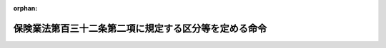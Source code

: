 .. _412M50000042045_20230401_505M60000042002:

:orphan:

======================================================
保険業法第百三十二条第二項に規定する区分等を定める命令
======================================================

.. raw:: html
    
    
    <main id="contentsLaw" class="active">
    <div id="innerDocument" class="active">
    
    
    
    
    <div style="margin-bottom: 12px;">
    <div id="lawTitleNo" style="font-size: 1.067rem; font-weight: bold;" class="_shokanBoxParent">平成十二年総理府・大蔵省令第四十五号<div class="_shokanBox"></div>
    <div class="_inyoBox" id="_inyo_"></div>
    </div>
    <div id="lawTitle" style="margin-left: 3rem; font-size: 1.5rem; font-weight: bold; line-height: 1.25em;" class="_shokanBoxParent">
    <span data-xpath="">保険業法第百三十二条第二項に規定する区分等を定める命令</span><div class="_shokanBox" id="_shokan_"><div class="_shokanBtnIcons"></div></div>
    <div class="_inyoBox" id="_inyo_"></div>
    </div>
    </div><section id="EnactStatement" class="active EnactStatement"><div class="_div_EnactStatement _shokanBoxParent" style="text-indent: 1em;">
    <span data-xpath="">中央省庁等改革関係法施行法（平成十一年法律第百六十号）の一部の施行に伴い、並びに保険業法（平成七年法律第百五号）第百二十七条第七号、第百三十二条第二項、第二百四条第二項、第二百三十条第二項及び第三百十一条の三第二項の規定に基づき、保険業法第百三十二条第二項に規定する区分等を定める命令を次のように定める。</span><div class="_shokanBox" id="_shokan_"><div class="_shokanBtnIcons"></div></div>
    <div class="_inyoBox" id="_inyo_"></div>
    </div></section><section id="MainProvision" class="active MainProvision"><section id="" class="active Article"><div style="margin-left: 1em; font-weight: bold;" class="_div_ArticleCaption _shokanBoxParent">
    <span data-xpath="">（届出事項）</span><div class="_shokanBox" id="_shokan_"><div class="_shokanBtnIcons"></div></div>
    <div class="_inyoBox" id="_inyo_"></div>
    </div>
    <div style="margin-left: 1em; text-indent: -1em;" id="" class="_div_ArticleTitle _shokanBoxParent">
    <span style="font-weight: bold;">第一条</span>　<span data-xpath="">保険業法（以下「法」という。）第百二十七条第一項第八号に規定する内閣府令・財務省令で定める場合は、次に掲げる場合とする。</span><div class="_shokanBox" id="_shokan_"><div class="_shokanBtnIcons"></div></div>
    <div class="_inyoBox" id="_inyo_"></div>
    </div>
    <div id="" style="margin-left: 2em; text-indent: -1em;" class="_div_ItemSentence _shokanBoxParent">
    <span style="font-weight: bold;">一</span>　<span data-xpath="">破産手続開始の決定を受け、破産手続開始の決定に対して抗告をし、又は抗告に対して裁判所の決定を受けた場合</span><div class="_shokanBox" id="_shokan_"><div class="_shokanBtnIcons"></div></div>
    <div class="_inyoBox" id="_inyo_"></div>
    </div>
    <div id="" style="margin-left: 2em; text-indent: -1em;" class="_div_ItemSentence _shokanBoxParent">
    <span style="font-weight: bold;">二</span>　<span data-xpath="">再生手続開始の申立てをし、再生計画認可の決定が確定し、又は再生計画がその効力を失った場合</span><div class="_shokanBox" id="_shokan_"><div class="_shokanBtnIcons"></div></div>
    <div class="_inyoBox" id="_inyo_"></div>
    </div>
    <div id="" style="margin-left: 2em; text-indent: -1em;" class="_div_ItemSentence _shokanBoxParent">
    <span style="font-weight: bold;">三</span>　<span data-xpath="">更生手続開始の申立てをし、更生計画認可の決定が確定し、又は更生計画がその効力を失った場合</span><div class="_shokanBox" id="_shokan_"><div class="_shokanBtnIcons"></div></div>
    <div class="_inyoBox" id="_inyo_"></div>
    </div></section><section id="" class="active Article"><div style="margin-left: 1em; font-weight: bold;" class="_div_ArticleCaption _shokanBoxParent">
    <span data-xpath="">（保険会社の保険金等の支払能力の充実の状況に係る区分に応じた命令）</span><div class="_shokanBox" id="_shokan_"><div class="_shokanBtnIcons"></div></div>
    <div class="_inyoBox" id="_inyo_"></div>
    </div>
    <div style="margin-left: 1em; text-indent: -1em;" id="" class="_div_ArticleTitle _shokanBoxParent">
    <span style="font-weight: bold;">第二条</span>　<span data-xpath="">法第百三十二条第二項の保険会社（法第二条第二項に規定する保険会社をいう。以下同じ。）の保険金等の支払能力の充実の状況に係る区分に応じ内閣府令・財務省令で定める命令は、次条に定める場合を除き、次の表のとおりとする。</span><div class="_shokanBox" id="_shokan_"><div class="_shokanBtnIcons"></div></div>
    <div class="_inyoBox" id="_inyo_"></div>
    </div>
    <div class="_shokanBoxParent">
    <table class="Table" style="margin-left: 1em;">
    <tr class="TableRow">
    <td style="border-top: black solid 1px; border-bottom: black solid 1px; border-left: black solid 1px; border-right: black solid 1px;" class="col-pad" colspan="2"><div><span data-xpath="">保険金等の支払能力の充実の状況に係る区分</span></div></td>
    <td style="border-top: black solid 1px; border-bottom: black solid 1px; border-left: black solid 1px; border-right: black solid 1px;" class="col-pad"><div><span data-xpath="">命令</span></div></td>
    </tr>
    <tr class="TableRow">
    <td style="border-top: black solid 1px; border-bottom: black solid 1px; border-left: black solid 1px; border-right: black solid 1px;" class="col-pad"><div><span data-xpath="">非対象区分</span></div></td>
    <td style="border-top: black solid 1px; border-bottom: black solid 1px; border-left: black solid 1px; border-right: black solid 1px;" class="col-pad"><div>
    <span data-xpath="">保険金等の支払能力の充実の状況を示す比率</span><br><span data-xpath="">二〇〇パーセント以上</span>
    </div></td>
    <td style="border-top: black solid 1px; border-bottom: black solid 1px; border-left: black solid 1px; border-right: black solid 1px;" class="col-pad"><div><span data-xpath="">　</span></div></td>
    </tr>
    <tr class="TableRow">
    <td style="border-top: black solid 1px; border-bottom: black solid 1px; border-left: black solid 1px; border-right: black solid 1px;" class="col-pad"><div><span data-xpath="">第一区分</span></div></td>
    <td style="border-top: black solid 1px; border-bottom: black solid 1px; border-left: black solid 1px; border-right: black solid 1px;" class="col-pad"><div>
    <span data-xpath="">保険金等の支払能力の充実の状況を示す比率</span><br><span data-xpath="">一〇〇パーセント以上二〇〇パーセント未満</span>
    </div></td>
    <td style="border-top: black solid 1px; border-bottom: black solid 1px; border-left: black solid 1px; border-right: black solid 1px;" class="col-pad"><div><span data-xpath="">経営の健全性を確保するための合理的と認められる改善計画の提出の求め及びその実行の命令</span></div></td>
    </tr>
    <tr class="TableRow">
    <td style="border-top: black solid 1px; border-bottom: black solid 1px; border-left: black solid 1px; border-right: black solid 1px;" class="col-pad"><div><span data-xpath="">第二区分</span></div></td>
    <td style="border-top: black solid 1px; border-bottom: black solid 1px; border-left: black solid 1px; border-right: black solid 1px;" class="col-pad"><div>
    <span data-xpath="">保険金等の支払能力の充実の状況を示す比率</span><br><span data-xpath="">〇パーセント以上一〇〇パーセント未満</span>
    </div></td>
    <td style="border-top: black solid 1px; border-bottom: black solid 1px; border-left: black solid 1px; border-right: black solid 1px;" class="col-pad"><div>
    <span data-xpath="">次の各号に掲げる保険金等の支払能力の充実に資する措置に係る命令</span><br><span data-xpath="">一　保険金等の支払能力の充実に係る合理的と認められる計画の提出及びその実行</span><br><span data-xpath="">二　配当の禁止又はその額の抑制</span><br><span data-xpath="">三　契約者配当又は社員に対する剰余金の分配の禁止又はその額の抑制</span><br><span data-xpath="">四　新規に締結しようとする保険契約に係る保険料の計算の方法（その計算の基礎となる係数を要する場合においては、その係数を含む。）の変更</span><br><span data-xpath="">五　役員賞与の禁止又はその額の抑制その他の事業費の抑制</span><br><span data-xpath="">六　一部の方法による資産の運用の禁止又はその額の抑制</span><br><span data-xpath="">七　一部の営業所又は事務所における業務の縮小</span><br><span data-xpath="">八　本店又は主たる事務所を除く一部の営業所又は事務所の廃止</span><br><span data-xpath="">九　子会社等の業務の縮小</span><br><span data-xpath="">十　子会社等の株式又は持分の処分</span><br><span data-xpath="">十一　法第九十八条第一項各号に掲げる業務その他の法第九十七条の規定により行う業務に付随する業務、法第九十九条の規定により行う業務又は他の法律により行う業務の縮小又は新規の取扱いの禁止</span><br><span data-xpath="">十二　その他金融庁長官が必要と認める措置</span>
    </div></td>
    </tr>
    <tr class="TableRow">
    <td style="border-top: black solid 1px; border-bottom: black solid 1px; border-left: black solid 1px; border-right: black solid 1px;" class="col-pad"><div><span data-xpath="">第三区分</span></div></td>
    <td style="border-top: black solid 1px; border-bottom: black solid 1px; border-left: black solid 1px; border-right: black solid 1px;" class="col-pad"><div>
    <span data-xpath="">保険金等の支払能力の充実の状況を示す比率</span><br><span data-xpath="">〇パーセント未満</span>
    </div></td>
    <td style="border-top: black solid 1px; border-bottom: black solid 1px; border-left: black solid 1px; border-right: black solid 1px;" class="col-pad"><div><span data-xpath="">期限を付した業務の全部又は一部の停止の命令</span></div></td>
    </tr>
    </table>
    <div class="_shokanBox"></div>
    <div class="_inyoBox"></div>
    </div>
    <div style="margin-left: 1em; text-indent: -1em;" class="_div_ParagraphSentence _shokanBoxParent">
    <span style="font-weight: bold;">２</span>　<span data-xpath="">前項の表中「保険金等の支払能力の充実の状況を示す比率」とは、法第百三十条の保険会社又は保険会社及びその子会社等に係る同条各号に掲げる額を用いて定めた保険金等の支払能力の充実の状況が適当であるかどうかの基準に係る算式により得られる比率をいう。</span><div class="_shokanBox" id="_shokan_"><div class="_shokanBtnIcons"></div></div>
    <div class="_inyoBox" id="_inyo_"></div>
    </div>
    <div style="margin-left: 1em; text-indent: -1em;" class="_div_ParagraphSentence _shokanBoxParent">
    <span style="font-weight: bold;">３</span>　<span data-xpath="">第一項の表中「契約者配当」とは、法第百十四条第一項に規定する契約者配当をいう。</span><div class="_shokanBox" id="_shokan_"><div class="_shokanBtnIcons"></div></div>
    <div class="_inyoBox" id="_inyo_"></div>
    </div>
    <div style="margin-left: 1em; text-indent: -1em;" class="_div_ParagraphSentence _shokanBoxParent">
    <span style="font-weight: bold;">４</span>　<span data-xpath="">第一項の表中「子会社等」とは、法第百十条第二項に規定する子会社等をいう。</span><div class="_shokanBox" id="_shokan_"><div class="_shokanBtnIcons"></div></div>
    <div class="_inyoBox" id="_inyo_"></div>
    </div></section><section id="" class="active Article"><div style="margin-left: 1em; text-indent: -1em;" id="" class="_div_ArticleTitle _shokanBoxParent">
    <span style="font-weight: bold;">第三条</span>　<span data-xpath="">保険会社が、その保険金等の支払能力の充実の状況を示す比率（前条第二項に規定する保険金等の支払能力の充実の状況を示す比率をいう。以下この条において同じ。）が当該保険会社が従前に該当していた前条第一項の表の区分に係る保険金等の支払能力の充実の状況を示す比率の範囲を超えて低下したことを知った後、速やかに、その保険金等の支払能力の充実の状況を示す比率を当該保険会社が該当する同表の区分に係る保険金等の支払能力の充実の状況を示す比率の範囲を超えて確実に改善するための合理的と認められる計画を金融庁長官に提出した場合には、当該保険会社について、当該区分に応じた命令は、当該保険会社の保険金等の支払能力の充実の状況を示す比率以上で当該計画の実施後に見込まれる当該保険会社の保険金等の支払能力の充実の状況を示す比率以下の保険金等の支払能力の充実の状況を示す比率に係る同表の区分（非対象区分を除く。）に掲げる命令とする。</span><span data-xpath="">ただし、当該計画が合理的でないことが明らかになった場合には、当該保険会社について、当該保険会社が該当する同表の区分に係る命令は、同項のとおりとする。</span><div class="_shokanBox" id="_shokan_"><div class="_shokanBtnIcons"></div></div>
    <div class="_inyoBox" id="_inyo_"></div>
    </div>
    <div style="margin-left: 1em; text-indent: -1em;" class="_div_ParagraphSentence _shokanBoxParent">
    <span style="font-weight: bold;">２</span>　<span data-xpath="">前条第一項の表の第三区分に該当する保険会社の貸借対照表の資産の部に計上されるべき金額（次の各号に掲げる資産にあっては、当該各号に定める価額。次項から第五項までにおいて同じ。）の合計額（貸借対照表のその他有価証券評価差額金（純資産の部に計上されるその他有価証券（財務諸表等の用語、様式及び作成方法に関する規則（昭和三十八年大蔵省令第五十九号。以下この項において「財務諸表等規則」という。）第八条第二十二項に規定するその他有価証券をいう。）の評価差額をいう。以下この項及び第四項において同じ。）の科目に計上した額及び貸借対照表の繰延ヘッジ損益（ヘッジ対象（ヘッジ手段（資産若しくは負債又はデリバティブ取引に係る価格変動、金利変動及び為替変動による損失の危険を減殺することを目的とし、かつ、当該損失の危険を減殺することが客観的に認められる取引をいう。以下この項において同じ。）の対象である資産若しくは負債又はデリバティブ取引をいう。）に係る損益が認識されるまで繰り延べられるヘッジ手段に係る損益又は時価評価差額をいう。以下この項及び第四項において同じ。）の科目に計上した額に係る繰延税金資産（税効果会計（貸借対照表に計上されている資産及び負債の金額と課税所得の計算の結果算定された資産及び負債の金額との間に差異がある場合において、当該差異に係る法人税等（法人税その他利益又は剰余に関連する金額を課税標準として課される租税をいう。以下この項において同じ。）の金額を適切に期間配分することにより、法人税等を控除する前の当期純利益又は当期純剰余の金額と法人税等の金額を合理的に対応させるための会計処理をいう。）の適用により資産として計上される金額をいう。）に相当する額を除く。次項から第五項までにおいて同じ。）又は連結貸借対照表の資産の部に計上されるべき金額（次の各号に掲げる資産にあっては、当該各号に定める価額。次項において同じ。）の合計額（連結貸借対照表のその他有価証券評価差額金の科目に計上した額及び連結貸借対照表の繰延ヘッジ損益の科目に計上した額並びに未認識数理計算上の差異（財務諸表等規則第八条第六十二項に規定する未認識数理計算上の差異をいう。第四項において同じ。）の額及び未認識過去勤務費用（財務諸表等規則第八条第六十三項に規定する未認識過去勤務費用をいう。第四項において同じ。）の額に係る繰延税金資産（税効果会計（連結貸借対照表に計上されている資産及び負債の金額と課税所得の計算の結果算定された資産及び負債の金額との間に差異がある場合において、当該差異に係る法人税等の金額を適切に期間配分することにより、法人税等を控除する前の当期純利益又は当期純剰余の金額と法人税等の金額を合理的に対応させるための会計処理をいう。）の適用により資産として計上される金額をいう。）に相当する額（第四項において「繰延税金資産相当額」という。）を除く。次項並びに第七条第二項及び第三項において同じ。）が貸借対照表又は連結貸借対照表の負債の部に計上されるべき金額の合計額を基礎として金融庁長官及び財務大臣が定めるところにより計算した金額を上回る場合又は上回ると見込まれる場合には、当該保険会社について、当該区分に応じた命令は、同表の第二区分に掲げる命令を含むものとする。</span><div class="_shokanBox" id="_shokan_"><div class="_shokanBtnIcons"></div></div>
    <div class="_inyoBox" id="_inyo_"></div>
    </div>
    <div id="" style="margin-left: 2em; text-indent: -1em;" class="_div_ItemSentence _shokanBoxParent">
    <span style="font-weight: bold;">一</span>　<span data-xpath="">有価証券</span>　<span data-xpath="">保険金等の支払能力の充実の状況を示す比率の算出を行う日（以下この項及び第四項において「算出日」という。）の公表されている最終価格に基づき算出した価額又はこれに準ずるものとして合理的な方法により算出した価額</span><div class="_shokanBox" id="_shokan_"><div class="_shokanBtnIcons"></div></div>
    <div class="_inyoBox" id="_inyo_"></div>
    </div>
    <div id="" style="margin-left: 2em; text-indent: -1em;" class="_div_ItemSentence _shokanBoxParent">
    <span style="font-weight: bold;">二</span>　<span data-xpath="">有形固定資産</span>　<span data-xpath="">算出日の適正な評価価格に基づき算出した価額</span><div class="_shokanBox" id="_shokan_"><div class="_shokanBtnIcons"></div></div>
    <div class="_inyoBox" id="_inyo_"></div>
    </div>
    <div id="" style="margin-left: 2em; text-indent: -1em;" class="_div_ItemSentence _shokanBoxParent">
    <span style="font-weight: bold;">三</span>　<span data-xpath="">前二号に掲げる資産以外の資産で帳簿価額が算出日において評価した価額と著しく異なるもの</span>　<span data-xpath="">当該評価した価額</span><div class="_shokanBox" id="_shokan_"><div class="_shokanBtnIcons"></div></div>
    <div class="_inyoBox" id="_inyo_"></div>
    </div>
    <div style="margin-left: 1em; text-indent: -1em;" class="_div_ParagraphSentence _shokanBoxParent">
    <span style="font-weight: bold;">３</span>　<span data-xpath="">前条第一項の表の第三区分以外の区分に該当する保険会社の貸借対照表の資産の部に計上されるべき金額の合計額又は連結貸借対照表の資産の部に計上されるべき金額の合計額が貸借対照表又は連結貸借対照表の負債の部に計上されるべき金額の合計額を基礎として金融庁長官及び財務大臣が定めるところにより計算した金額を下回る場合又は下回ると見込まれる場合には、当該保険会社について、当該区分に応じた命令は、同表の第三区分に掲げる命令を含むものとする。</span><div class="_shokanBox" id="_shokan_"><div class="_shokanBtnIcons"></div></div>
    <div class="_inyoBox" id="_inyo_"></div>
    </div>
    <div style="margin-left: 1em; text-indent: -1em;" class="_div_ParagraphSentence _shokanBoxParent">
    <span style="font-weight: bold;">４</span>　<span data-xpath="">第二項の規定にかかわらず、保険会社が特例企業会計基準等適用法人等（保険業法施行規則（平成八年大蔵省令第五号）第五十二条の十二の二第三項に規定する特例企業会計基準等適用法人等をいう。次項並びに第七条第四項及び第五項において同じ。）である場合において、前条第一項の表の第三区分に該当する保険会社の貸借対照表の資産の部に計上されるべき金額の合計額又はその採用する企業会計の基準に従い作成される連結貸借対照表に類するものの資産の部に計上されるべき金額（次の各号に掲げる資産にあっては、当該各号に定める価額。次項において同じ。）の合計額（当該連結貸借対照表に類するもののその他有価証券評価差額金の科目に相当するものに計上した額及び当該連結貸借対照表に類するものの繰延ヘッジ損益の科目に相当するものに計上した額並びに未認識数理計算上の差異に相当するものの額及び未認識過去勤務費用に相当するものの額に係る繰延税金資産相当額に係るものに相当するものの額を除く。次項並びに第七条第四項及び第五項において同じ。）が貸借対照表又は当該連結貸借対照表に類するものの負債の部に計上されるべき金額の合計額を基礎として金融庁長官及び財務大臣が定めるところにより計算した金額を上回るとき又は上回ると見込まれるときは、当該保険会社について、当該区分に応じた命令は、同表の第二区分に掲げる命令を含むものとする。</span><div class="_shokanBox" id="_shokan_"><div class="_shokanBtnIcons"></div></div>
    <div class="_inyoBox" id="_inyo_"></div>
    </div>
    <div id="" style="margin-left: 2em; text-indent: -1em;" class="_div_ItemSentence _shokanBoxParent">
    <span style="font-weight: bold;">一</span>　<span data-xpath="">その採用する企業会計の基準において有価証券に相当するもの</span>　<span data-xpath="">算出日の公表されている最終価格に基づき算出した価額又はこれに準ずるものとして合理的な方法により算出した価額</span><div class="_shokanBox" id="_shokan_"><div class="_shokanBtnIcons"></div></div>
    <div class="_inyoBox" id="_inyo_"></div>
    </div>
    <div id="" style="margin-left: 2em; text-indent: -1em;" class="_div_ItemSentence _shokanBoxParent">
    <span style="font-weight: bold;">二</span>　<span data-xpath="">その採用する企業会計の基準において有形固定資産に相当するもの</span>　<span data-xpath="">算出日の適正な評価価格に基づき算出した価額</span><div class="_shokanBox" id="_shokan_"><div class="_shokanBtnIcons"></div></div>
    <div class="_inyoBox" id="_inyo_"></div>
    </div>
    <div id="" style="margin-left: 2em; text-indent: -1em;" class="_div_ItemSentence _shokanBoxParent">
    <span style="font-weight: bold;">三</span>　<span data-xpath="">前二号に掲げる資産以外の資産で帳簿価額が算出日において評価した価額と著しく異なるもの</span>　<span data-xpath="">当該評価した価額</span><div class="_shokanBox" id="_shokan_"><div class="_shokanBtnIcons"></div></div>
    <div class="_inyoBox" id="_inyo_"></div>
    </div>
    <div style="margin-left: 1em; text-indent: -1em;" class="_div_ParagraphSentence _shokanBoxParent">
    <span style="font-weight: bold;">５</span>　<span data-xpath="">第三項の規定にかかわらず、保険会社が特例企業会計基準等適用法人等である場合において、前条第一項の表の第三区分以外の区分に該当する保険会社の貸借対照表の資産の部に計上されるべき金額の合計額又はその採用する企業会計の基準に従い作成される連結貸借対照表に類するものの資産の部に計上されるべき金額の合計額が貸借対照表又は当該連結貸借対照表に類するものの負債の部に計上されるべき金額の合計額を基礎として金融庁長官及び財務大臣が定めるところにより計算した金額を下回るとき又は下回ると見込まれるときは、当該保険会社について、当該区分に応じた命令は、同表の第三区分に掲げる命令を含むものとする。</span><div class="_shokanBox" id="_shokan_"><div class="_shokanBtnIcons"></div></div>
    <div class="_inyoBox" id="_inyo_"></div>
    </div>
    <div style="margin-left: 1em; text-indent: -1em;" class="_div_ParagraphSentence _shokanBoxParent">
    <span style="font-weight: bold;">６</span>　<span data-xpath="">保険会社が地震保険に関する法律（昭和四十一年法律第七十三号）第三条第一項（政府の再保険）に規定する再保険契約を政府との間で締結している場合には、当該保険会社について、当該保険会社が該当する前条第一項の表の区分に応じた命令は、同表の非対象区分に掲げる命令とする。</span><div class="_shokanBox" id="_shokan_"><div class="_shokanBtnIcons"></div></div>
    <div class="_inyoBox" id="_inyo_"></div>
    </div></section><section id="" class="active Article"><div style="margin-left: 1em; font-weight: bold;" class="_div_ArticleCaption _shokanBoxParent">
    <span data-xpath="">（外国保険会社等の保険金等の支払能力の充実の状況に係る区分に応じた命令）</span><div class="_shokanBox" id="_shokan_"><div class="_shokanBtnIcons"></div></div>
    <div class="_inyoBox" id="_inyo_"></div>
    </div>
    <div style="margin-left: 1em; text-indent: -1em;" id="" class="_div_ArticleTitle _shokanBoxParent">
    <span style="font-weight: bold;">第四条</span>　<span data-xpath="">法第二百四条第二項の外国保険会社等（法第二条第七項に規定する外国保険会社等をいう。以下この条において同じ。）の保険金等の支払能力の充実の状況に係る区分に応じ内閣府令・財務省令で定める命令は、第五項において準用する前条第一項から第三項までに定める場合を除き、次の表のとおりとする。</span><div class="_shokanBox" id="_shokan_"><div class="_shokanBtnIcons"></div></div>
    <div class="_inyoBox" id="_inyo_"></div>
    </div>
    <div class="_shokanBoxParent">
    <table class="Table" style="margin-left: 1em;">
    <tr class="TableRow">
    <td style="border-top: black solid 1px; border-bottom: black solid 1px; border-left: black solid 1px; border-right: black solid 1px;" class="col-pad" colspan="2"><div><span data-xpath="">保険金等の支払能力の充実の状況に係る区分</span></div></td>
    <td style="border-top: black solid 1px; border-bottom: black solid 1px; border-left: black solid 1px; border-right: black solid 1px;" class="col-pad"><div><span data-xpath="">命令</span></div></td>
    </tr>
    <tr class="TableRow">
    <td style="border-top: black solid 1px; border-bottom: black solid 1px; border-left: black solid 1px; border-right: black solid 1px;" class="col-pad"><div><span data-xpath="">非対象区分</span></div></td>
    <td style="border-top: black solid 1px; border-bottom: black solid 1px; border-left: black solid 1px; border-right: black solid 1px;" class="col-pad"><div>
    <span data-xpath="">保険金等の支払能力の充実の状況を示す比率</span><br><span data-xpath="">二〇〇パーセント以上</span>
    </div></td>
    <td style="border-top: black solid 1px; border-bottom: black solid 1px; border-left: black solid 1px; border-right: black solid 1px;" class="col-pad"><div><span data-xpath="">　</span></div></td>
    </tr>
    <tr class="TableRow">
    <td style="border-top: black solid 1px; border-bottom: black solid 1px; border-left: black solid 1px; border-right: black solid 1px;" class="col-pad"><div><span data-xpath="">第一区分</span></div></td>
    <td style="border-top: black solid 1px; border-bottom: black solid 1px; border-left: black solid 1px; border-right: black solid 1px;" class="col-pad"><div>
    <span data-xpath="">保険金等の支払能力の充実の状況を示す比率</span><br><span data-xpath="">一〇〇パーセント以上二〇〇パーセント未満</span>
    </div></td>
    <td style="border-top: black solid 1px; border-bottom: black solid 1px; border-left: black solid 1px; border-right: black solid 1px;" class="col-pad"><div><span data-xpath="">日本における業務の運営の健全性を確保するための合理的と認められる改善計画の提出の求め及びその実行の命令</span></div></td>
    </tr>
    <tr class="TableRow">
    <td style="border-top: black solid 1px; border-bottom: black solid 1px; border-left: black solid 1px; border-right: black solid 1px;" class="col-pad"><div><span data-xpath="">第二区分</span></div></td>
    <td style="border-top: black solid 1px; border-bottom: black solid 1px; border-left: black solid 1px; border-right: black solid 1px;" class="col-pad"><div>
    <span data-xpath="">保険金等の支払能力の充実の状況を示す比率</span><br><span data-xpath="">〇パーセント以上一〇〇パーセント未満</span>
    </div></td>
    <td style="border-top: black solid 1px; border-bottom: black solid 1px; border-left: black solid 1px; border-right: black solid 1px;" class="col-pad"><div>
    <span data-xpath="">次の各号に掲げる保険金等の支払能力の充実に資する措置に係る命令</span><br><span data-xpath="">一　保険金等の支払能力の充実に係る合理的と認められる計画の提出及びその実行</span><br><span data-xpath="">二　契約者配当又は社員に対する剰余金の分配の禁止又はその額の抑制</span><br><span data-xpath="">三　日本において新規に締結しようとする保険契約に係る保険料の計算の方法（その計算の基礎となる係数を要する場合においては、その係数を含む。）の変更</span><br><span data-xpath="">四　日本における保険業に係る事業費の抑制</span><br><span data-xpath="">五　一部の方法による支店等における資産の運用の禁止又はその額の抑制</span><br><span data-xpath="">六　一部の支店等における業務の縮小</span><br><span data-xpath="">七　日本における主たる店舗を除く一部の支店等の廃止</span><br><span data-xpath="">八　法第百九十九条において準用する法第九十八条第一項各号に掲げる業務その他の法第百九十九条において準用する法第九十七条の規定により行う業務に付随する業務、法第百九十九条において準用する法第九十九条の規定により行う業務又は他の法律により行う業務の縮小又は新規の取扱いの禁止</span><br><span data-xpath="">九　その他金融庁長官が必要と認める措置</span>
    </div></td>
    </tr>
    <tr class="TableRow">
    <td style="border-top: black solid 1px; border-bottom: black solid 1px; border-left: black solid 1px; border-right: black solid 1px;" class="col-pad"><div><span data-xpath="">第三区分</span></div></td>
    <td style="border-top: black solid 1px; border-bottom: black solid 1px; border-left: black solid 1px; border-right: black solid 1px;" class="col-pad"><div>
    <span data-xpath="">保険金等の支払能力の充実の状況を示す比率</span><br><span data-xpath="">〇パーセント未満</span>
    </div></td>
    <td style="border-top: black solid 1px; border-bottom: black solid 1px; border-left: black solid 1px; border-right: black solid 1px;" class="col-pad"><div><span data-xpath="">期限を付した日本における業務の全部又は一部の停止の命令</span></div></td>
    </tr>
    </table>
    <div class="_shokanBox"></div>
    <div class="_inyoBox"></div>
    </div>
    <div style="margin-left: 1em; text-indent: -1em;" class="_div_ParagraphSentence _shokanBoxParent">
    <span style="font-weight: bold;">２</span>　<span data-xpath="">前項の表中「保険金等の支払能力の充実の状況を示す比率」とは、法第二百二条の保険金等の支払能力の充実の状況が適当であるかどうかの基準に係る算式により得られる比率をいう。</span><div class="_shokanBox" id="_shokan_"><div class="_shokanBtnIcons"></div></div>
    <div class="_inyoBox" id="_inyo_"></div>
    </div>
    <div style="margin-left: 1em; text-indent: -1em;" class="_div_ParagraphSentence _shokanBoxParent">
    <span style="font-weight: bold;">３</span>　<span data-xpath="">第一項の表中「支店等」とは、法第百八十五条第一項に規定する支店等をいう。</span><div class="_shokanBox" id="_shokan_"><div class="_shokanBtnIcons"></div></div>
    <div class="_inyoBox" id="_inyo_"></div>
    </div>
    <div style="margin-left: 1em; text-indent: -1em;" class="_div_ParagraphSentence _shokanBoxParent">
    <span style="font-weight: bold;">４</span>　<span data-xpath="">第一項の表中「日本における主たる店舗」とは、法第百八十七条第一項第四号に規定する日本における主たる店舗をいう。</span><div class="_shokanBox" id="_shokan_"><div class="_shokanBtnIcons"></div></div>
    <div class="_inyoBox" id="_inyo_"></div>
    </div>
    <div style="margin-left: 1em; text-indent: -1em;" class="_div_ParagraphSentence _shokanBoxParent">
    <span style="font-weight: bold;">５</span>　<span data-xpath="">前条第一項から第三項までの規定は、外国保険会社等について準用する。</span><span data-xpath="">この場合において、同条第一項から第三項までの規定中「前条第一項」とあるのは「第四条第一項」と、同条第一項中「前条第二項」とあるのは「第四条第二項」と、同条第二項及び第三項中「貸借対照表又は連結貸借対照表」とあるのは「日本における保険業の貸借対照表」と、同条第二項中「の貸借対照表の」とあるのは「の日本における保険業の貸借対照表の」と、「（貸借対照表」とあるのは「（日本における保険業の貸借対照表」と、「及び貸借対照表」とあるのは「及び日本における保険業の貸借対照表」と、「利益又は剰余」とあるのは「利益」と、「当期純利益又は当期純剰余」とあるのは「当期純利益」と、「同じ。）又は連結貸借対照表の資産の部に計上されるべき金額（次の各号に掲げる資産にあっては、当該各号に定める価額。次項において同じ。）の合計額（連結貸借対照表のその他有価証券評価差額金の科目に計上した額及び連結貸借対照表の繰延ヘッジ損益の科目に計上した額並びに未認識数理計算上の差異（財務諸表等規則第八条第六十二項に規定する未認識数理計算上の差異をいう。第四項において同じ。）の額及び未認識過去勤務費用（財務諸表等規則第八条第六十三項に規定する未認識過去勤務費用をいう。第四項において同じ。）の額に係る繰延税金資産（税効果会計（連結貸借対照表に計上されている資産及び負債の金額と課税所得の計算の結果算定された資産及び負債の金額との間に差異がある場合において、当該差異に係る法人税等の金額を適切に期間配分することにより、法人税等を控除する前の当期純利益又は当期純剰余の金額と法人税等の金額を合理的に対応させるための会計処理をいう。）の適用により資産として計上される金額をいう。）に相当する額（第四項において「繰延税金資産相当額」という。）を除く。次項並びに第七条第二項及び第三項において同じ。）」とあるのは「同じ。）」と、同条第三項中「貸借対照表の資産の部に計上されるべき金額の合計額又は連結貸借対照表」とあるのは「日本における保険業の貸借対照表」と読み替えるものとする。</span><div class="_shokanBox" id="_shokan_"><div class="_shokanBtnIcons"></div></div>
    <div class="_inyoBox" id="_inyo_"></div>
    </div></section><section id="" class="active Article"><div style="margin-left: 1em; font-weight: bold;" class="_div_ArticleCaption _shokanBoxParent">
    <span data-xpath="">（免許特定法人及び引受社員の支払能力の充実の状況に係る区分に応じた命令）</span><div class="_shokanBox" id="_shokan_"><div class="_shokanBtnIcons"></div></div>
    <div class="_inyoBox" id="_inyo_"></div>
    </div>
    <div style="margin-left: 1em; text-indent: -1em;" id="" class="_div_ArticleTitle _shokanBoxParent">
    <span style="font-weight: bold;">第五条</span>　<span data-xpath="">前条第一項の規定は、免許特定法人（法第二百二十三条第一項に規定する免許特定法人をいう。以下この条において同じ。）及び引受社員（法第二百十九条第一項に規定する引受社員をいう。以下この条において同じ。）について準用する。</span><span data-xpath="">この場合において、前条第一項中「法第二百四条第二項」とあるのは「法第二百三十条第二項」と、「外国保険会社等」とあるのは「引受社員」と、「第五項」とあるのは「第五条第三項」と、「日本における業務」とあるのは「引受社員の日本における業務」と、「契約者配当又は社員に対する剰余金の分配」とあるのは「契約者配当」と、「支店等」とあるのは「総代理店の事務所」と、「日本における主たる店舗」とあるのは「総代理店の本店」と読み替えるものとする。</span><div class="_shokanBox" id="_shokan_"><div class="_shokanBtnIcons"></div></div>
    <div class="_inyoBox" id="_inyo_"></div>
    </div>
    <div style="margin-left: 1em; text-indent: -1em;" class="_div_ParagraphSentence _shokanBoxParent">
    <span style="font-weight: bold;">２</span>　<span data-xpath="">前項の規定により準用する前条第一項の表中「保険金等の支払能力の充実の状況を示す比率」とは、法第二百二十八条の引受社員の保険金等の支払能力の充実の状況が適当であるかどうかの基準に係る算式により得られる比率をいう。</span><div class="_shokanBox" id="_shokan_"><div class="_shokanBtnIcons"></div></div>
    <div class="_inyoBox" id="_inyo_"></div>
    </div>
    <div style="margin-left: 1em; text-indent: -1em;" class="_div_ParagraphSentence _shokanBoxParent">
    <span style="font-weight: bold;">３</span>　<span data-xpath="">第一項の規定により準用する前条第一項の表中「総代理店」とは、法第二百十九条第一項に規定する総代理店をいう。</span><div class="_shokanBox" id="_shokan_"><div class="_shokanBtnIcons"></div></div>
    <div class="_inyoBox" id="_inyo_"></div>
    </div>
    <div style="margin-left: 1em; text-indent: -1em;" class="_div_ParagraphSentence _shokanBoxParent">
    <span style="font-weight: bold;">４</span>　<span data-xpath="">第三条第一項から第三項までの規定は、免許特定法人及び引受社員について準用する。</span><span data-xpath="">この場合において、同条第一項から第三項までの規定中「前条第一項」とあるのは「第五条第一項において準用する第四条第一項」と、「当該保険会社について」とあるのは「当該免許特定法人又は引受社員について」と、同条第一項中「保険会社が、」とあるのは「免許特定法人又は引受社員が、」と、「その」とあるのは「引受社員の」と、「前条第二項」とあるのは「第五条第二項」と、「当該保険会社が」とあるのは「当該引受社員が」と、「当該保険会社の」とあるのは「当該引受社員の」と、同条第二項及び第三項中「貸借対照表又は連結貸借対照表」とあるのは「日本における保険業の貸借対照表」と、同条第二項中「保険会社の貸借対照表」とあるのは「引受社員の日本における保険業の貸借対照表」と、「（貸借対照表」とあるのは「（日本における保険業の貸借対照表」と、「及び貸借対照表」とあるのは「及び日本における保険業の貸借対照表」と、「利益又は剰余」とあるのは「利益」と、「当期純利益又は当期純剰余」とあるのは「当期純利益」と、「同じ。）又は連結貸借対照表の資産の部に計上されるべき金額（次の各号に掲げる資産にあっては、当該各号に定める価額。次項において同じ。）の合計額（連結貸借対照表のその他有価証券評価差額金の科目に計上した額及び連結貸借対照表の繰延ヘッジ損益の科目に計上した額並びに未認識数理計算上の差異（財務諸表等規則第八条第六十二項に規定する未認識数理計算上の差異をいう。第四項において同じ。）の額及び未認識過去勤務費用（財務諸表等規則第八条第六十三項に規定する未認識過去勤務費用をいう。第四項において同じ。）の額に係る繰延税金資産（税効果会計（連結貸借対照表に計上されている資産及び負債の金額と課税所得の計算の結果算定された資産及び負債の金額との間に差異がある場合において、当該差異に係る法人税等の金額を適切に期間配分することにより、法人税等を控除する前の当期純利益又は当期純剰余の金額と法人税等の金額を合理的に対応させるための会計処理をいう。）の適用により資産として計上される金額をいう。）に相当する額（第四項において「繰延税金資産相当額」という。）を除く。次項並びに第七条第二項及び第三項において同じ。）」とあるのは「同じ。）」と、同条第三項中「保険会社の貸借対照表の資産の部に計上されるべき金額の合計額又は連結貸借対照表」とあるのは「引受社員の日本における保険業の貸借対照表」と読み替えるものとする。</span><div class="_shokanBox" id="_shokan_"><div class="_shokanBtnIcons"></div></div>
    <div class="_inyoBox" id="_inyo_"></div>
    </div></section><section id="" class="active Article"><div style="margin-left: 1em; font-weight: bold;" class="_div_ArticleCaption _shokanBoxParent">
    <span data-xpath="">（保険持株会社の子会社である保険会社の保険金等の支払能力の充実の状況に係る区分に応じた命令）</span><div class="_shokanBox" id="_shokan_"><div class="_shokanBtnIcons"></div></div>
    <div class="_inyoBox" id="_inyo_"></div>
    </div>
    <div style="margin-left: 1em; text-indent: -1em;" id="" class="_div_ArticleTitle _shokanBoxParent">
    <span style="font-weight: bold;">第六条</span>　<span data-xpath="">法第二百七十一条の二十九第二項の保険持株会社（法第二条第十六項に規定する保険持株会社をいう。以下同じ。）の子会社である保険会社の保険金等の支払能力の充実の状況に係る区分に応じ内閣府・財務省令で定める命令は、次条に定める場合を除き、次の表のとおりとする。</span><div class="_shokanBox" id="_shokan_"><div class="_shokanBtnIcons"></div></div>
    <div class="_inyoBox" id="_inyo_"></div>
    </div>
    <div class="_shokanBoxParent">
    <table class="Table" style="margin-left: 1em;">
    <tr class="TableRow">
    <td style="border-top: black solid 1px; border-bottom: black solid 1px; border-left: black solid 1px; border-right: black solid 1px;" class="col-pad" colspan="2"><div><span data-xpath="">保険金等の支払能力の充実の状況に係る区分</span></div></td>
    <td style="border-top: black solid 1px; border-bottom: black solid 1px; border-left: black solid 1px; border-right: black solid 1px;" class="col-pad"><div><span data-xpath="">命令</span></div></td>
    </tr>
    <tr class="TableRow">
    <td style="border-top: black solid 1px; border-bottom: black solid 1px; border-left: black solid 1px; border-right: black solid 1px;" class="col-pad"><div><span data-xpath="">非対象区分</span></div></td>
    <td style="border-top: black solid 1px; border-bottom: black solid 1px; border-left: black solid 1px; border-right: black solid 1px;" class="col-pad"><div>
    <span data-xpath="">保険金等の支払能力の充実の状況を示す比率</span><br><span data-xpath="">二〇〇パーセント以上</span>
    </div></td>
    <td style="border-top: black solid 1px; border-bottom: black solid 1px; border-left: black solid 1px; border-right: black solid 1px;" class="col-pad"> </td>
    </tr>
    <tr class="TableRow">
    <td style="border-top: black solid 1px; border-bottom: black solid 1px; border-left: black solid 1px; border-right: black solid 1px;" class="col-pad"><div><span data-xpath="">第一区分</span></div></td>
    <td style="border-top: black solid 1px; border-bottom: black solid 1px; border-left: black solid 1px; border-right: black solid 1px;" class="col-pad"><div>
    <span data-xpath="">保険金等の支払能力の充実の状況を示す比率</span><br><span data-xpath="">一〇〇パーセント以上二〇〇パーセント未満</span>
    </div></td>
    <td style="border-top: black solid 1px; border-bottom: black solid 1px; border-left: black solid 1px; border-right: black solid 1px;" class="col-pad"><div><span data-xpath="">経営の健全性を確保するための合理的と認められる改善計画の提出の求め及びその実行の命令</span></div></td>
    </tr>
    <tr class="TableRow">
    <td style="border-top: black solid 1px; border-bottom: black solid 1px; border-left: black solid 1px; border-right: black solid 1px;" class="col-pad"><div><span data-xpath="">第二区分</span></div></td>
    <td style="border-top: black solid 1px; border-bottom: black solid 1px; border-left: black solid 1px; border-right: black solid 1px;" class="col-pad"><div>
    <span data-xpath="">保険金等の支払能力の充実の状況を示す比率</span><br><span data-xpath="">〇パーセント以上一〇〇パーセント未満</span>
    </div></td>
    <td style="border-top: black solid 1px; border-bottom: black solid 1px; border-left: black solid 1px; border-right: black solid 1px;" class="col-pad"><div>
    <span data-xpath="">次の各号に掲げる保険金等の支払能力の充実に資する措置に係る命令</span><br><span data-xpath="">一　保険金等の支払能力の充実に係る合理的と認められる計画の提出及びその実行</span><br><span data-xpath="">二　保険持株会社の配当の禁止又はその額の抑制</span><br><span data-xpath="">三　役員賞与の禁止又はその額の抑制その他の事業費の抑制</span><br><span data-xpath="">四　一部の方法による資産の運用の禁止又はその額の抑制</span><br><span data-xpath="">五　子会社等（保険会社及び少額短期保険業者を除く。）の株式又は持分の処分</span><br><span data-xpath="">六　その他金融庁長官が必要と認める措置</span>
    </div></td>
    </tr>
    <tr class="TableRow">
    <td style="border-top: black solid 1px; border-bottom: black solid 1px; border-left: black solid 1px; border-right: black solid 1px;" class="col-pad"><div><span data-xpath="">第三区分</span></div></td>
    <td style="border-top: black solid 1px; border-bottom: black solid 1px; border-left: black solid 1px; border-right: black solid 1px;" class="col-pad"><div>
    <span data-xpath="">保険金等の支払能力の充実の状況を示す比率</span><br><span data-xpath="">〇パーセント未満</span>
    </div></td>
    <td style="border-top: black solid 1px; border-bottom: black solid 1px; border-left: black solid 1px; border-right: black solid 1px;" class="col-pad"><div><span data-xpath="">子会社等（保険会社及び少額短期保険業者に限る。）の株式の処分</span></div></td>
    </tr>
    </table>
    <div class="_shokanBox"></div>
    <div class="_inyoBox"></div>
    </div>
    <div style="margin-left: 1em; text-indent: -1em;" class="_div_ParagraphSentence _shokanBoxParent">
    <span style="font-weight: bold;">２</span>　<span data-xpath="">前項の表中「保険金等の支払能力の充実の状況を示す比率」とは、法第二百七十一条の二十八の二の保険持株会社の子会社である保険会社における保険金等の支払能力の充実の状況が適当であるかどうかの基準に係る算式により得られる比率をいう。</span><div class="_shokanBox" id="_shokan_"><div class="_shokanBtnIcons"></div></div>
    <div class="_inyoBox" id="_inyo_"></div>
    </div>
    <div style="margin-left: 1em; text-indent: -1em;" class="_div_ParagraphSentence _shokanBoxParent">
    <span style="font-weight: bold;">３</span>　<span data-xpath="">第一項の表中「子会社等」とは、法第百十条第二項に規定する子会社等をいう。</span><div class="_shokanBox" id="_shokan_"><div class="_shokanBtnIcons"></div></div>
    <div class="_inyoBox" id="_inyo_"></div>
    </div></section><section id="" class="active Article"><div style="margin-left: 1em; text-indent: -1em;" id="" class="_div_ArticleTitle _shokanBoxParent">
    <span style="font-weight: bold;">第七条</span>　<span data-xpath="">保険持株会社が、保険金等の支払能力の充実の状況を示す比率（前条第二項に規定する保険金等の支払能力の充実の状況を示す比率をいう。以下この条において同じ。）が当該保険持株会社が従前に該当していた前条第一項の表の区分に係る保険金等の支払能力の充実の状況を示す比率の範囲を超えて低下したことを知った後、速やかに、その保険金等の支払能力の充実の状況を示す比率を当該保険持株会社が該当する同表の区分に係る保険金等の支払能力の充実の状況を示す比率の範囲を超えて確実に改善するための合理的と認められる計画を金融庁長官に提出した場合には、当該保険持株会社について、当該区分に応じた命令は、当該保険持株会社に係る保険金等の支払能力の充実の状況を示す比率以上で当該計画の実施後に見込まれる当該保険持株会社に係る保険金等の支払能力の充実の状況を示す比率以下の保険金等の支払能力の充実の状況を示す比率に係る同表の区分（非対象区分を除く。）に掲げる命令とする。</span><span data-xpath="">ただし、当該計画が合理的でないことが明らかになった場合には、当該保険持株会社について、当該保険持株会社が該当する同表の区分に係る命令は、同項のとおりとする。</span><div class="_shokanBox" id="_shokan_"><div class="_shokanBtnIcons"></div></div>
    <div class="_inyoBox" id="_inyo_"></div>
    </div>
    <div style="margin-left: 1em; text-indent: -1em;" class="_div_ParagraphSentence _shokanBoxParent">
    <span style="font-weight: bold;">２</span>　<span data-xpath="">前条第一項の表の第三区分に該当する保険持株会社の連結貸借対照表の資産の部に計上されるべき金額（次の各号に掲げる資産については、当該各号に定める価額。次項において同じ。）の合計額が連結貸借対照表の負債の部に計上されるべき金額の合計額を基礎として金融庁長官及び財務大臣が定めるところにより計算した金額を上回る場合又は上回ると見込まれる場合には、当該保険持株会社について、当該区分に応じた命令は、同表の第二区分に掲げる命令を含むものとする。</span><div class="_shokanBox" id="_shokan_"><div class="_shokanBtnIcons"></div></div>
    <div class="_inyoBox" id="_inyo_"></div>
    </div>
    <div id="" style="margin-left: 2em; text-indent: -1em;" class="_div_ItemSentence _shokanBoxParent">
    <span style="font-weight: bold;">一</span>　<span data-xpath="">有価証券</span>　<span data-xpath="">保険金等の支払能力の充実の状況を示す比率の算出を行う日（以下この項及び第四項において「算出日」という。）の公表されている最終価格に基づき算出した価額又はこれに準ずるものとして合理的な方法により算出した価額</span><div class="_shokanBox" id="_shokan_"><div class="_shokanBtnIcons"></div></div>
    <div class="_inyoBox" id="_inyo_"></div>
    </div>
    <div id="" style="margin-left: 2em; text-indent: -1em;" class="_div_ItemSentence _shokanBoxParent">
    <span style="font-weight: bold;">二</span>　<span data-xpath="">有形固定資産</span>　<span data-xpath="">算出日の適正な評価価格に基づき算出した価額</span><div class="_shokanBox" id="_shokan_"><div class="_shokanBtnIcons"></div></div>
    <div class="_inyoBox" id="_inyo_"></div>
    </div>
    <div id="" style="margin-left: 2em; text-indent: -1em;" class="_div_ItemSentence _shokanBoxParent">
    <span style="font-weight: bold;">三</span>　<span data-xpath="">前二号に掲げる資産以外の資産で帳簿価額が算出日において評価した価額と著しく異なるもの</span>　<span data-xpath="">当該評価した価額</span><div class="_shokanBox" id="_shokan_"><div class="_shokanBtnIcons"></div></div>
    <div class="_inyoBox" id="_inyo_"></div>
    </div>
    <div style="margin-left: 1em; text-indent: -1em;" class="_div_ParagraphSentence _shokanBoxParent">
    <span style="font-weight: bold;">３</span>　<span data-xpath="">前条第一項の表の第三区分以外の区分に該当する保険持株会社の連結貸借対照表の資産の部に計上されるべき金額の合計額が連結貸借対照表の負債の部に計上されるべき金額の合計額を基礎として金融庁長官及び財務大臣が定めるところにより計算した金額を下回る場合又は下回ると見込まれる場合には、当該保険持株会社について、当該区分に応じた命令は、同表の第三区分に掲げる命令を含むものとする。</span><div class="_shokanBox" id="_shokan_"><div class="_shokanBtnIcons"></div></div>
    <div class="_inyoBox" id="_inyo_"></div>
    </div>
    <div style="margin-left: 1em; text-indent: -1em;" class="_div_ParagraphSentence _shokanBoxParent">
    <span style="font-weight: bold;">４</span>　<span data-xpath="">第二項の規定にかかわらず、保険持株会社が特例企業会計基準等適用法人等である場合において、前条第一項の表の第三区分に該当する保険持株会社の採用する企業会計の基準に従い作成される連結貸借対照表に類するものの資産の部に計上されるべき金額（次の各号に掲げる資産にあっては、当該各号に定める価額。次項において同じ。）の合計額が当該連結貸借対照表に類するものの負債の部に計上されるべき金額の合計額を基礎として金融庁長官及び財務大臣が定めるところにより計算した金額を上回るとき又は上回ると見込まれるときは、当該保険持株会社について、当該区分に応じた命令は、同表の第二区分に掲げる命令を含むものとする。</span><div class="_shokanBox" id="_shokan_"><div class="_shokanBtnIcons"></div></div>
    <div class="_inyoBox" id="_inyo_"></div>
    </div>
    <div id="" style="margin-left: 2em; text-indent: -1em;" class="_div_ItemSentence _shokanBoxParent">
    <span style="font-weight: bold;">一</span>　<span data-xpath="">その採用する企業会計の基準において有価証券に相当するもの</span>　<span data-xpath="">算出日の公表されている最終価格に基づき算出した価額又はこれに準ずるものとして合理的な方法により算出した価額</span><div class="_shokanBox" id="_shokan_"><div class="_shokanBtnIcons"></div></div>
    <div class="_inyoBox" id="_inyo_"></div>
    </div>
    <div id="" style="margin-left: 2em; text-indent: -1em;" class="_div_ItemSentence _shokanBoxParent">
    <span style="font-weight: bold;">二</span>　<span data-xpath="">その採用する企業会計の基準において有形固定資産に相当するもの</span>　<span data-xpath="">算出日の適正な評価価格に基づき算出した価額</span><div class="_shokanBox" id="_shokan_"><div class="_shokanBtnIcons"></div></div>
    <div class="_inyoBox" id="_inyo_"></div>
    </div>
    <div id="" style="margin-left: 2em; text-indent: -1em;" class="_div_ItemSentence _shokanBoxParent">
    <span style="font-weight: bold;">三</span>　<span data-xpath="">前二号に掲げる資産以外の資産で帳簿価額が算出日において評価した価額と著しく異なるもの</span>　<span data-xpath="">当該評価した価額</span><div class="_shokanBox" id="_shokan_"><div class="_shokanBtnIcons"></div></div>
    <div class="_inyoBox" id="_inyo_"></div>
    </div>
    <div style="margin-left: 1em; text-indent: -1em;" class="_div_ParagraphSentence _shokanBoxParent">
    <span style="font-weight: bold;">５</span>　<span data-xpath="">第三項の規定にかかわらず、保険持株会社が特例企業会計基準等適用法人等である場合において、前条第一項の表の第三区分以外の区分に該当する保険持株会社の採用する企業会計の基準に従い作成される連結貸借対照表に類するものの資産の部に計上されるべき金額の合計額が当該連結貸借対照表に類するものの負債の部に計上されるべき金額の合計額を基礎として金融庁長官及び財務大臣が定めるところにより計算した金額を下回るとき又は下回ると見込まれるときは、当該保険持株会社について、当該区分に応じた命令は、同表の第三区分に掲げる命令を含むものとする。</span><div class="_shokanBox" id="_shokan_"><div class="_shokanBtnIcons"></div></div>
    <div class="_inyoBox" id="_inyo_"></div>
    </div></section><section id="" class="active Article"><div style="margin-left: 1em; font-weight: bold;" class="_div_ArticleCaption _shokanBoxParent">
    <span data-xpath="">（財務大臣への通知）</span><div class="_shokanBox" id="_shokan_"><div class="_shokanBtnIcons"></div></div>
    <div class="_inyoBox" id="_inyo_"></div>
    </div>
    <div style="margin-left: 1em; text-indent: -1em;" id="" class="_div_ArticleTitle _shokanBoxParent">
    <span style="font-weight: bold;">第八条</span>　<span data-xpath="">法第三百十一条の三第二項に規定する内閣府令・財務省令で定めるもの（同項第一号に掲げる規定による届出に限る。）は、第一条各号に掲げる場合に該当するときにする届出とする。</span><div class="_shokanBox" id="_shokan_"><div class="_shokanBtnIcons"></div></div>
    <div class="_inyoBox" id="_inyo_"></div>
    </div></section></section><section id="" class="active SupplProvision"><div class="_div_SupplProvisionLabel SupplProvisionLabel _shokanBoxParent" style="margin-bottom: 10px; margin-left: 3em; font-weight: bold;">
    <span data-xpath="">附　則</span><div class="_shokanBox" id="_shokan_"><div class="_shokanBtnIcons"></div></div>
    <div class="_inyoBox" id="_inyo_"></div>
    </div>
    <section class="active Paragraph"><div style="text-indent: 1em;" class="_div_ParagraphSentence _shokanBoxParent">
    <span data-xpath="">この命令は、平成十二年七月一日から施行する。</span><div class="_shokanBox" id="_shokan_"><div class="_shokanBtnIcons"></div></div>
    <div class="_inyoBox" id="_inyo_"></div>
    </div></section></section><section id="" class="active SupplProvision"><div class="_div_SupplProvisionLabel SupplProvisionLabel _shokanBoxParent" style="margin-bottom: 10px; margin-left: 3em; font-weight: bold;">
    <span data-xpath="">附　則</span>　（平成一二年一〇月一〇日総理府・大蔵省令第五九号）<div class="_shokanBox" id="_shokan_"><div class="_shokanBtnIcons"></div></div>
    <div class="_inyoBox" id="_inyo_"></div>
    </div>
    <section class="active Paragraph"><div style="text-indent: 1em;" class="_div_ParagraphSentence _shokanBoxParent">
    <span data-xpath="">この命令は、内閣法の一部を改正する法律（平成十一年法律第八十八号）の施行の日（平成十三年一月六日）から施行する。</span><div class="_shokanBox" id="_shokan_"><div class="_shokanBtnIcons"></div></div>
    <div class="_inyoBox" id="_inyo_"></div>
    </div></section></section><section id="" class="active SupplProvision"><div class="_div_SupplProvisionLabel SupplProvisionLabel _shokanBoxParent" style="margin-bottom: 10px; margin-left: 3em; font-weight: bold;">
    <span data-xpath="">附　則</span>　（平成一三年三月三〇日内閣府・財務省令第三号）<div class="_shokanBox" id="_shokan_"><div class="_shokanBtnIcons"></div></div>
    <div class="_inyoBox" id="_inyo_"></div>
    </div>
    <section class="active Paragraph"><div style="text-indent: 1em;" class="_div_ParagraphSentence _shokanBoxParent">
    <span data-xpath="">この命令は、平成十三年三月三十一日から施行する。</span><div class="_shokanBox" id="_shokan_"><div class="_shokanBtnIcons"></div></div>
    <div class="_inyoBox" id="_inyo_"></div>
    </div></section></section><section id="" class="active SupplProvision"><div class="_div_SupplProvisionLabel SupplProvisionLabel _shokanBoxParent" style="margin-bottom: 10px; margin-left: 3em; font-weight: bold;">
    <span data-xpath="">附　則</span>　（平成一四年三月二八日内閣府・財務省令第一号）<div class="_shokanBox" id="_shokan_"><div class="_shokanBtnIcons"></div></div>
    <div class="_inyoBox" id="_inyo_"></div>
    </div>
    <section class="active Paragraph"><div style="text-indent: 1em;" class="_div_ParagraphSentence _shokanBoxParent">
    <span data-xpath="">この命令は、平成十四年四月一日から施行する。</span><div class="_shokanBox" id="_shokan_"><div class="_shokanBtnIcons"></div></div>
    <div class="_inyoBox" id="_inyo_"></div>
    </div></section></section><section id="" class="active SupplProvision"><div class="_div_SupplProvisionLabel SupplProvisionLabel _shokanBoxParent" style="margin-bottom: 10px; margin-left: 3em; font-weight: bold;">
    <span data-xpath="">附　則</span>　（平成一六年一二月二八日内閣府・財務省令第七号）<div class="_shokanBox" id="_shokan_"><div class="_shokanBtnIcons"></div></div>
    <div class="_inyoBox" id="_inyo_"></div>
    </div>
    <section class="active Paragraph"><div style="text-indent: 1em;" class="_div_ParagraphSentence _shokanBoxParent">
    <span data-xpath="">この命令は、平成十七年一月一日から施行する。</span><div class="_shokanBox" id="_shokan_"><div class="_shokanBtnIcons"></div></div>
    <div class="_inyoBox" id="_inyo_"></div>
    </div></section></section><section id="" class="active SupplProvision"><div class="_div_SupplProvisionLabel SupplProvisionLabel _shokanBoxParent" style="margin-bottom: 10px; margin-left: 3em; font-weight: bold;">
    <span data-xpath="">附　則</span>　（平成一八年三月一〇日内閣府・財務省令第二号）　抄<div class="_shokanBox" id="_shokan_"><div class="_shokanBtnIcons"></div></div>
    <div class="_inyoBox" id="_inyo_"></div>
    </div>
    <section id="" class="active Article"><div style="margin-left: 1em; font-weight: bold;" class="_div_ArticleCaption _shokanBoxParent">
    <span data-xpath="">（施行期日）</span><div class="_shokanBox" id="_shokan_"><div class="_shokanBtnIcons"></div></div>
    <div class="_inyoBox" id="_inyo_"></div>
    </div>
    <div style="margin-left: 1em; text-indent: -1em;" id="" class="_div_ArticleTitle _shokanBoxParent">
    <span style="font-weight: bold;">第一条</span>　<span data-xpath="">この命令は、保険業法等の一部を改正する法律（次条において「改正法」という。）の施行の日（平成十八年四月一日）から施行する。</span><div class="_shokanBox" id="_shokan_"><div class="_shokanBtnIcons"></div></div>
    <div class="_inyoBox" id="_inyo_"></div>
    </div></section></section><section id="" class="active SupplProvision"><div class="_div_SupplProvisionLabel SupplProvisionLabel _shokanBoxParent" style="margin-bottom: 10px; margin-left: 3em; font-weight: bold;">
    <span data-xpath="">附　則</span>　（平成一八年四月二六日内閣府・財務省令第六号）　抄<div class="_shokanBox" id="_shokan_"><div class="_shokanBtnIcons"></div></div>
    <div class="_inyoBox" id="_inyo_"></div>
    </div>
    <section id="" class="active Article"><div style="margin-left: 1em; font-weight: bold;" class="_div_ArticleCaption _shokanBoxParent">
    <span data-xpath="">（施行期日）</span><div class="_shokanBox" id="_shokan_"><div class="_shokanBtnIcons"></div></div>
    <div class="_inyoBox" id="_inyo_"></div>
    </div>
    <div style="margin-left: 1em; text-indent: -1em;" id="" class="_div_ArticleTitle _shokanBoxParent">
    <span style="font-weight: bold;">第一条</span>　<span data-xpath="">この命令は、会社法の施行の日から施行する。</span><div class="_shokanBox" id="_shokan_"><div class="_shokanBtnIcons"></div></div>
    <div class="_inyoBox" id="_inyo_"></div>
    </div></section></section><section id="" class="active SupplProvision"><div class="_div_SupplProvisionLabel SupplProvisionLabel _shokanBoxParent" style="margin-bottom: 10px; margin-left: 3em; font-weight: bold;">
    <span data-xpath="">附　則</span>　（平成二〇年九月一九日内閣府・財務省令第七号）<div class="_shokanBox" id="_shokan_"><div class="_shokanBtnIcons"></div></div>
    <div class="_inyoBox" id="_inyo_"></div>
    </div>
    <section class="active Paragraph"><div style="text-indent: 1em;" class="_div_ParagraphSentence _shokanBoxParent">
    <span data-xpath="">この命令は、公布の日から施行する。</span><div class="_shokanBox" id="_shokan_"><div class="_shokanBtnIcons"></div></div>
    <div class="_inyoBox" id="_inyo_"></div>
    </div></section></section><section id="" class="active SupplProvision"><div class="_div_SupplProvisionLabel SupplProvisionLabel _shokanBoxParent" style="margin-bottom: 10px; margin-left: 3em; font-weight: bold;">
    <span data-xpath="">附　則</span>　（平成二三年三月三一日内閣府・財務省令第一号）<div class="_shokanBox" id="_shokan_"><div class="_shokanBtnIcons"></div></div>
    <div class="_inyoBox" id="_inyo_"></div>
    </div>
    <section class="active Paragraph"><div style="text-indent: 1em;" class="_div_ParagraphSentence _shokanBoxParent">
    <span data-xpath="">この命令は、金融商品取引法等の一部を改正する法律附則第一条第三号に掲げる規定（同法第三条の規定に限る。）の施行の日から施行する。</span><div class="_shokanBox" id="_shokan_"><div class="_shokanBtnIcons"></div></div>
    <div class="_inyoBox" id="_inyo_"></div>
    </div></section></section><section id="" class="active SupplProvision"><div class="_div_SupplProvisionLabel SupplProvisionLabel _shokanBoxParent" style="margin-bottom: 10px; margin-left: 3em; font-weight: bold;">
    <span data-xpath="">附　則</span>　（平成二六年二月二八日内閣府・財務省令第二号）<div class="_shokanBox" id="_shokan_"><div class="_shokanBtnIcons"></div></div>
    <div class="_inyoBox" id="_inyo_"></div>
    </div>
    <section class="active Paragraph"><div style="text-indent: 1em;" class="_div_ParagraphSentence _shokanBoxParent">
    <span data-xpath="">この命令は、平成二十六年三月三十一日から施行する。</span><div class="_shokanBox" id="_shokan_"><div class="_shokanBtnIcons"></div></div>
    <div class="_inyoBox" id="_inyo_"></div>
    </div></section></section><section id="" class="active SupplProvision"><div class="_div_SupplProvisionLabel SupplProvisionLabel _shokanBoxParent" style="margin-bottom: 10px; margin-left: 3em; font-weight: bold;">
    <span data-xpath="">附　則</span>　（平成二八年三月二八日内閣府・財務省令第一号）<div class="_shokanBox" id="_shokan_"><div class="_shokanBtnIcons"></div></div>
    <div class="_inyoBox" id="_inyo_"></div>
    </div>
    <section class="active Paragraph"><div style="text-indent: 1em;" class="_div_ParagraphSentence _shokanBoxParent">
    <span data-xpath="">この命令は、平成二十八年三月三十一日から施行する。</span><div class="_shokanBox" id="_shokan_"><div class="_shokanBtnIcons"></div></div>
    <div class="_inyoBox" id="_inyo_"></div>
    </div></section></section><section id="" class="active SupplProvision"><div class="_div_SupplProvisionLabel SupplProvisionLabel _shokanBoxParent" style="margin-bottom: 10px; margin-left: 3em; font-weight: bold;">
    <span data-xpath="">附　則</span>　（令和五年三月三一日内閣府・財務省令第二号）<div class="_shokanBox" id="_shokan_"><div class="_shokanBtnIcons"></div></div>
    <div class="_inyoBox" id="_inyo_"></div>
    </div>
    <section class="active Paragraph"><div style="text-indent: 1em;" class="_div_ParagraphSentence _shokanBoxParent">
    <span data-xpath="">この命令は、令和五年四月一日から施行する。</span><div class="_shokanBox" id="_shokan_"><div class="_shokanBtnIcons"></div></div>
    <div class="_inyoBox" id="_inyo_"></div>
    </div></section></section>
    
    
    
    
    
    </div>
    </main>
    
    
